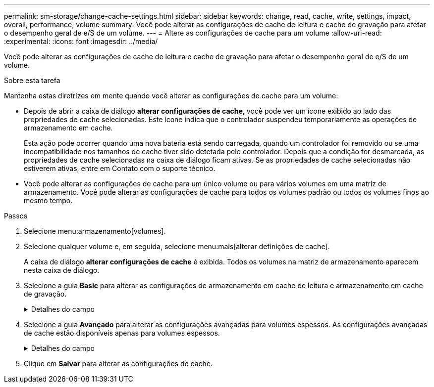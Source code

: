 ---
permalink: sm-storage/change-cache-settings.html 
sidebar: sidebar 
keywords: change, read, cache, write, settings, impact, overall, performance, volume 
summary: Você pode alterar as configurações de cache de leitura e cache de gravação para afetar o desempenho geral de e/S de um volume. 
---
= Altere as configurações de cache para um volume
:allow-uri-read: 
:experimental: 
:icons: font
:imagesdir: ../media/


[role="lead"]
Você pode alterar as configurações de cache de leitura e cache de gravação para afetar o desempenho geral de e/S de um volume.

.Sobre esta tarefa
Mantenha estas diretrizes em mente quando você alterar as configurações de cache para um volume:

* Depois de abrir a caixa de diálogo *alterar configurações de cache*, você pode ver um ícone exibido ao lado das propriedades de cache selecionadas. Este ícone indica que o controlador suspendeu temporariamente as operações de armazenamento em cache.
+
Esta ação pode ocorrer quando uma nova bateria está sendo carregada, quando um controlador foi removido ou se uma incompatibilidade nos tamanhos de cache tiver sido detetada pelo controlador. Depois que a condição for desmarcada, as propriedades de cache selecionadas na caixa de diálogo ficam ativas. Se as propriedades de cache selecionadas não estiverem ativas, entre em Contato com o suporte técnico.

* Você pode alterar as configurações de cache para um único volume ou para vários volumes em uma matriz de armazenamento. Você pode alterar as configurações de cache para todos os volumes padrão ou todos os volumes finos ao mesmo tempo.


.Passos
. Selecione menu:armazenamento[volumes].
. Selecione qualquer volume e, em seguida, selecione menu:mais[alterar definições de cache].
+
A caixa de diálogo *alterar configurações de cache* é exibida. Todos os volumes na matriz de armazenamento aparecem nesta caixa de diálogo.

. Selecione a guia *Basic* para alterar as configurações de armazenamento em cache de leitura e armazenamento em cache de gravação.
+
.Detalhes do campo
[%collapsible]
====
[cols="1a,3a"]
|===
| Definição de cache | Descrição 


 a| 
Leia o Cache
 a| 
O cache de leitura é um buffer que armazena dados que foram lidos das unidades. Os dados para uma operação de leitura podem já estar no cache de uma operação anterior, o que elimina a necessidade de acessar as unidades. Os dados permanecem no cache de leitura até que sejam lavados.



 a| 
Gravar cache
 a| 
O cache de gravação é um buffer que armazena dados do host que ainda não foram gravados nas unidades. Os dados permanecem no cache de gravação até que sejam gravados nas unidades. O armazenamento em cache de gravação pode aumentar a performance de e/S.


NOTE: O cache é automaticamente lavado após o *Write caching* estar desativado para um volume.

|===
====
. Selecione a guia *Avançado* para alterar as configurações avançadas para volumes espessos. As configurações avançadas de cache estão disponíveis apenas para volumes espessos.
+
.Detalhes do campo
[%collapsible]
====
[cols="1a,3a"]
|===
| Definição de cache | Descrição 


 a| 
Pré-gravação de Cache de leitura dinâmica
 a| 
A pré-busca de leitura de cache dinâmico permite que o controlador copie blocos de dados sequenciais adicionais para o cache enquanto ele está lendo blocos de dados de uma unidade para o cache. Esse armazenamento em cache aumenta a chance de que futuras solicitações de dados possam ser preenchidas a partir do cache. A pré-busca de leitura de cache dinâmico é importante para aplicativos Multimídia que usam e/S sequenciais A taxa e a quantidade de dados pré-obtidos no cache são auto-ajustáveis com base na taxa e no tamanho da solicitação das leituras do host. O acesso aleatório não faz com que os dados sejam pré-obtidos no cache. Este recurso não se aplica quando o armazenamento em cache de leitura está desativado.

Para um volume fino, a pré-busca de leitura de cache dinâmico é sempre desativada e não pode ser alterada.



 a| 
Escreva a cache sem baterias
 a| 
A configuração de armazenamento de gravação sem baterias permite que o armazenamento em cache continue, mesmo quando as baterias estiverem em falta, falharem, descarregadas completamente ou não estiverem totalmente carregadas. Normalmente, a escolha do armazenamento em cache sem baterias não é recomendada, pois os dados podem ser perdidos se perder energia. Normalmente, o armazenamento em cache de gravação é desligado temporariamente pelo controlador até que as baterias sejam carregadas ou uma bateria com falha seja substituída.


CAUTION: * Possível perda de dados * - se você selecionar esta opção e não tiver uma fonte de alimentação universal para proteção, você pode perder dados. Além disso, você pode perder dados se não tiver baterias do controlador e ativar a opção *armazenamento em cache sem baterias*.

Esta configuração estará disponível somente se você tiver habilitado o armazenamento em cache de gravação. Esta definição não está disponível para volumes finos.



 a| 
Escrever cache com espelhamento
 a| 
O cache de gravação com espelhamento ocorre quando os dados gravados na memória de cache de um controlador também são gravados na memória de cache do outro controlador. Portanto, se um controlador falhar, o outro pode concluir todas as operações de gravação pendentes. O espelhamento do cache de gravação estará disponível somente se o armazenamento em cache de gravação estiver habilitado e duas controladoras estiverem presentes. O armazenamento em cache de gravação com espelhamento é a configuração padrão na criação de volume.

Esta configuração estará disponível somente se você tiver habilitado o armazenamento em cache de gravação. Esta definição não está disponível para volumes finos.

|===
====
. Clique em *Salvar* para alterar as configurações de cache.

